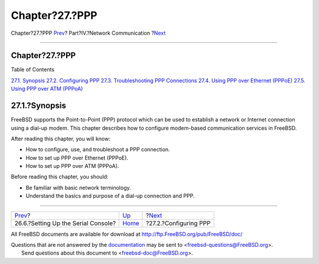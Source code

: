 ===============
Chapter?27.?PPP
===============

.. raw:: html

   <div class="navheader">

Chapter?27.?PPP
`Prev <serialconsole-setup.html>`__?
Part?IV.?Network Communication
?\ `Next <userppp.html>`__

--------------

.. raw:: html

   </div>

.. raw:: html

   <div class="chapter">

.. raw:: html

   <div class="titlepage" xmlns="">

.. raw:: html

   <div>

.. raw:: html

   <div>

Chapter?27.?PPP
---------------

.. raw:: html

   </div>

.. raw:: html

   </div>

.. raw:: html

   </div>

.. raw:: html

   <div class="toc">

.. raw:: html

   <div class="toc-title">

Table of Contents

.. raw:: html

   </div>

`27.1. Synopsis <ppp-and-slip.html#ppp-and-slip-synopsis>`__
`27.2. Configuring PPP <userppp.html>`__
`27.3. Troubleshooting PPP Connections <ppp-troubleshoot.html>`__
`27.4. Using PPP over Ethernet (PPPoE) <pppoe.html>`__
`27.5. Using PPP over ATM (PPPoA) <pppoa.html>`__

.. raw:: html

   </div>

.. raw:: html

   <div class="sect1">

.. raw:: html

   <div class="titlepage" xmlns="">

.. raw:: html

   <div>

.. raw:: html

   <div>

27.1.?Synopsis
--------------

.. raw:: html

   </div>

.. raw:: html

   </div>

.. raw:: html

   </div>

FreeBSD supports the Point-to-Point (PPP) protocol which can be used to
establish a network or Internet connection using a dial-up modem. This
chapter describes how to configure modem-based communication services in
FreeBSD.

After reading this chapter, you will know:

.. raw:: html

   <div class="itemizedlist">

-  How to configure, use, and troubleshoot a PPP connection.

-  How to set up PPP over Ethernet (PPPoE).

-  How to set up PPP over ATM (PPPoA).

.. raw:: html

   </div>

Before reading this chapter, you should:

.. raw:: html

   <div class="itemizedlist">

-  Be familiar with basic network terminology.

-  Understand the basics and purpose of a dial-up connection and PPP.

.. raw:: html

   </div>

.. raw:: html

   </div>

.. raw:: html

   </div>

.. raw:: html

   <div class="navfooter">

--------------

+----------------------------------------+---------------------------------------+------------------------------+
| `Prev <serialconsole-setup.html>`__?   | `Up <network-communication.html>`__   | ?\ `Next <userppp.html>`__   |
+----------------------------------------+---------------------------------------+------------------------------+
| 26.6.?Setting Up the Serial Console?   | `Home <index.html>`__                 | ?27.2.?Configuring PPP       |
+----------------------------------------+---------------------------------------+------------------------------+

.. raw:: html

   </div>

All FreeBSD documents are available for download at
http://ftp.FreeBSD.org/pub/FreeBSD/doc/

| Questions that are not answered by the
  `documentation <http://www.FreeBSD.org/docs.html>`__ may be sent to
  <freebsd-questions@FreeBSD.org\ >.
|  Send questions about this document to <freebsd-doc@FreeBSD.org\ >.
